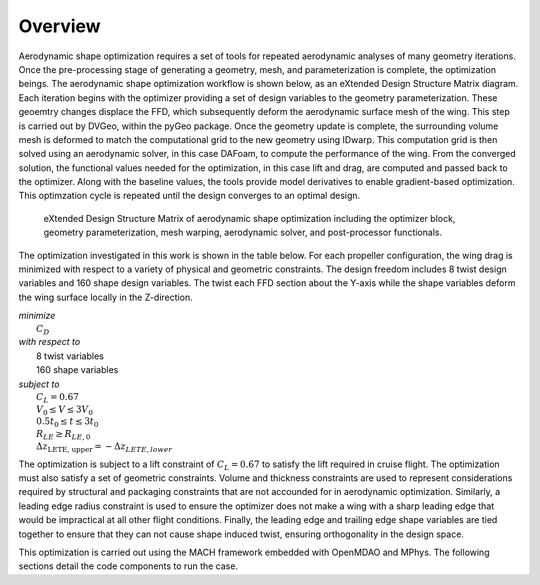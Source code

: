 Overview
========

Aerodynamic shape optimization requires a set of tools for repeated aerodynamic analyses of many geometry iterations.
Once the pre-processing stage of generating a geometry, mesh, and parameterization is complete, the optimization beings.
The aerodynamic shape optimization workflow is shown below, as an eXtended Design Structure Matrix diagram.
Each iteration begins with the optimizer providing a set of design variables to the geometry parameterization.
These geoemtry changes displace the FFD, which subsequently deform the aerodynamic surface mesh of the wing.
This step is carried out by DVGeo, within the pyGeo package.
Once the geometry update is complete, the surrounding volume mesh is deformed to match the computational grid to the new geometry using IDwarp.
This computation grid is then solved using an aerodynamic solver, in this case DAFoam, to compute the performance of the wing.
From the converged solution, the functional values needed for the optimization, in this case lift and drag, are computed and passed back to the optimizer.
Along with the baseline values, the tools provide model derivatives to enable gradient-based optimization.
This optimzation cycle is repeated until the design converges to an optimal design.

.. figure:: ../images/aerodynamicXDSM.pdf

   eXtended Design Structure Matrix of aerodynamic shape optimization including the optimizer block, geometry parameterization, mesh warping, aerodynamic solver, and post-processor functionals.

The optimization investigated in this work is shown in the table below.
For each propeller configuration, the wing drag is minimized with respect to a variety of physical and geometric constraints.
The design freedom includes 8 twist design variables and 160 shape design variables.
The twist each FFD section about the Y-axis while the shape variables deform the wing surface locally in the Z-direction.

| *minimize*
|    :math:`C_D`
| *with respect to*
|    8 twist variables
|    160 shape variables
| *subject to*
|    :math:`C_L = 0.67`
|    :math:`V_0 \le V \leq 3V_0`
|    :math:`0.5t_0 \le t \le 3t_0`
|    :math:`R_{LE} \ge R_{LE,0}`
|    :math:`\Delta z_\text{LETE, upper} = -\Delta z_{LETE, lower}`

The optimization is subject to a lift constraint of :math:`C_L = 0.67` to satisfy the lift required in cruise flight.
The optimization must also satisfy a set of geometric constraints.
Volume and thickness constraints are used to represent considerations required by structural and packaging constraints that are not accounded for in aerodynamic optimization.
Similarly, a leading edge radius constraint is used to ensure the optimizer does not make a wing with a sharp leading edge that would be impractical at all other flight conditions.
Finally, the leading edge and trailing edge shape variables are tied together to ensure that they can not cause shape induced twist, ensuring orthogonality in the design space.

This optimization is carried out using the MACH framework embedded with OpenMDAO and MPhys.
The following sections detail the code components to run the case.
